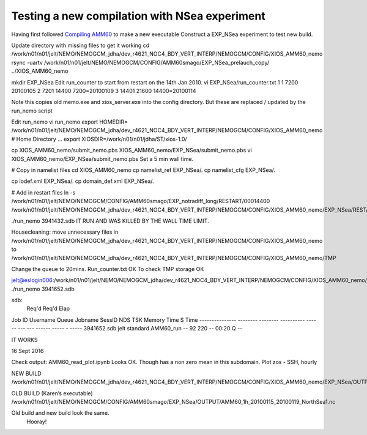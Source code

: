 Testing a new compilation with NSea experiment
==============================================


Having first followed `Compiling AMM60 <Compiling_AMM60.html>`_ to make a new executable
Construct a EXP_NSea experiment to test new build.

Update directory with missing files to get it working
cd /work/n01/n01/jelt/NEMO/NEMOGCM_jdha/dev_r4621_NOC4_BDY_VERT_INTERP/NEMOGCM/CONFIG/XIOS_AMM60_nemo
rsync -uartv /work/n01/n01/jelt/NEMO/NEMOGCM/CONFIG/AMM60smago/EXP_NSea_prelauch_copy/ ../XIOS_AMM60_nemo

mkdir EXP_NSea
Edit run_counter to start from restart on the 14th Jan 2010.
vi EXP_NSea/run_counter.txt
1 1 7200 20100105
2 7201 14400 7200=20100109
3 14401 21600 14400=20100114

Note this copies old memo.exe and xios_server.exe into the config directory. But these are replaced / updated by the run_nemo script

Edit run_nemo
vi run_nemo
export HOMEDIR= /work/n01/n01/jelt/NEMO/NEMOGCM_jdha/dev_r4621_NOC4_BDY_VERT_INTERP/NEMOGCM/CONFIG/XIOS_AMM60_nemo        # Home Directory
...
export XIOSDIR=/work/n01/n01/jdha/ST/xios-1.0/

cp  XIOS_AMM60_nemo/submit_nemo.pbs XIOS_AMM60_nemo/EXP_NSea/submit_nemo.pbs
vi XIOS_AMM60_nemo/EXP_NSea/submit_nemo.pbs
Set a 5 min wall time.

# Copy in namelist files
cd XIOS_AMM60_nemo
cp namelist_ref EXP_NSea/.
cp namelist_cfg EXP_NSea/.

cp iodef.xml EXP_NSea/.
cp domain_def.xml EXP_NSea/.

# Add in restart files
ln -s /work/n01/n01/jelt/NEMO/NEMOGCM/CONFIG/AMM60smago/EXP_notradiff_long/RESTART/00014400 /work/n01/n01/jelt/NEMO/NEMOGCM_jdha/dev_r4621_NOC4_BDY_VERT_INTERP/NEMOGCM/CONFIG/XIOS_AMM60_nemo/EXP_NSea/RESTART/00014400

./run_nemo
3941432.sdb
IT RUN AND WAS KILLED BY THE WALL TIME LIMIT.

Housecleaning:
move unnecessary files in
/work/n01/n01/jelt/NEMO/NEMOGCM_jdha/dev_r4621_NOC4_BDY_VERT_INTERP/NEMOGCM/CONFIG/XIOS_AMM60_nemo
to
/work/n01/n01/jelt/NEMO/NEMOGCM_jdha/dev_r4621_NOC4_BDY_VERT_INTERP/NEMOGCM/CONFIG/XIOS_AMM60_nemo/TMP

Change the queue to 20mins. Run_counter.txt OK To check TMP storage OK

jelt@eslogin006:/work/n01/n01/jelt/NEMO/NEMOGCM_jdha/dev_r4621_NOC4_BDY_VERT_INTERP/NEMOGCM/CONFIG/XIOS_AMM60_nemo/EXP_NSea
./run_nemo
3941652.sdb

sdb:
                                                            Req'd  Req'd   Elap
Job ID          Username Queue    Jobname    SessID NDS TSK Memory Time  S Time
--------------- -------- -------- ---------- ------ --- --- ------ ----- - -----
3941652.sdb     jelt     standard AMM60_run     --   92 220    --  00:20 Q   --

IT WORKS

16 Sept 2016

Check output: AMM60_read_plot.ipynb Looks OK. Though has a non zero mean in this subdomain.
Plot zos - SSH, hourly

NEW BUILD
/work/n01/n01/jelt/NEMO/NEMOGCM_jdha/dev_r4621_NOC4_BDY_VERT_INTERP/NEMOGCM/CONFIG/XIOS_AMM60_nemo/EXP_NSea/OUTPUT/AMM60_1h_20100115_20100119_NorthSea1.nc

OLD BUILD (Karen’s executable)
/work/n01/n01/jelt/NEMO/NEMOGCM/CONFIG/AMM60smago/EXP_NSea/OUTPUT/AMM60_1h_20100115_20100119_NorthSea1.nc

Old build and new build look the same.
 Hooray!
